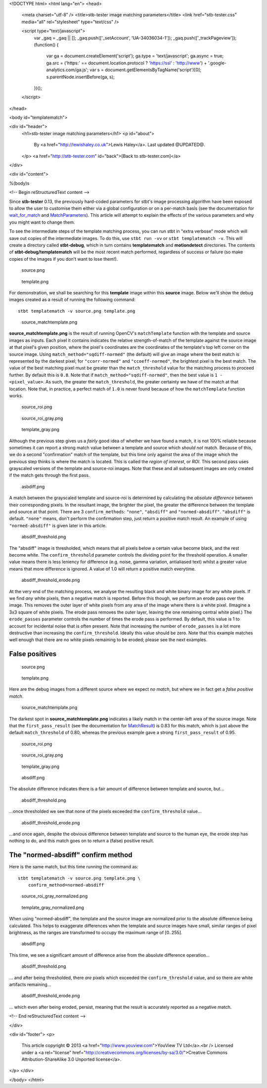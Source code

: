 <!DOCTYPE html>
<html lang="en">
<head>
  <meta charset="utf-8" />
  <title>stb-tester image matching parameters</title>
  <link href="stb-tester.css" media="all" rel="stylesheet" type="text/css" />

  <script type="text/javascript">
    var _gaq = _gaq || [];
    _gaq.push(['_setAccount', 'UA-34036034-1']);
    _gaq.push(['_trackPageview']);
    (function() {
      var ga = document.createElement('script'); ga.type = 'text/javascript'; ga.async = true;
      ga.src = ('https:' == document.location.protocol ? 'https://ssl' : 'http://www') + '.google-analytics.com/ga.js';
      var s = document.getElementsByTagName('script')[0]; s.parentNode.insertBefore(ga, s);
    })();
  </script>

</head>

<body id="templatematch">

<div id="header">
  <h1>stb-tester image matching parameters</h1>
  <p id="about">
    By <a href="http://lewishaley.co.uk">Lewis Haley</a>.
    Last updated @UPDATED@.
  </p>
  <a href="http://stb-tester.com" id="back">[Back to stb-tester.com]</a>
</div>

<div id="content">

%(body)s

<!-- Begin reStructuredText content -->

Since **stb-tester** 0.13, the previously hard-coded parameters for stbt's
image processing algorithm have been exposed to allow the user to customise
them either via a global configuration or on a per-match basis (see the
documentation for `wait_for_match <stbt.html#wait_for_match>`_ and
`MatchParameters <stbt.html#MatchParameters>`_). This article
will attempt to explain the effects of the various parameters and why you might
want to change them.

.. image:: match-parameters-graphic.png

To see the intermediate steps of the template matching process, you can run
stbt in "extra verbose" mode which will save out copies of the intermediate
images. To do this, use ``stbt run -vv`` or ``stbt templatematch -v``. This
will create a directory called **stbt-debug**, which in turn contains
**templatematch** and **motiondetect** directories. The contents of
**stbt-debug/templatematch** will be the most recent match performed,
regardless of success or failure (so make copies of the images if you don't
want to lose them!).

.. container:: clear

   .. figure:: match-parameters-true-source.png

      source.png

   .. figure:: match-parameters-template.png

      template.png

   For demonstration, we shall be searching for this **template** image
   within this **source** image. Below we'll show the debug images created
   as a result of running the following command::

       stbt templatematch -v source.png template.png

.. container:: clear

   .. figure:: match-parameters-true-source_matchtemplate.png

      source_matchtemplate.png

   **source_matchtemplate.png** is the result of running OpenCV's
   ``matchTemplate`` function with the template and source images as inputs.
   Each pixel it contains indicates the relative strength-of-match of the
   template against the source image at that pixel's given position, where
   the pixel's coordinates are the coordinates of the template's top left
   corner on the source image. Using ``match_method="sqdiff-normed"``
   (the default) will give an image where the best match is represented by
   the darkest pixel; for ``"ccorr-normed"`` and ``"ccoeff-normed"``, the
   brightest pixel is the best match. The value of the best matching pixel
   must be greater than the ``match_threshold`` value for the matching
   process to proceed further. By default this is ``0.8``. Note that if
   ``match_method="sqdiff-normed"``, then the best value is ``1 -
   <pixel_value>``. As such, the greater the ``match_threshold``, the greater
   certainty we have of the match at that location. Note that, in practice, a
   perfect match of ``1.0`` is never found because of how the ``matchTemplate``
   function works.

.. container:: clear

   .. figure:: match-parameters-true-source_roi.png

      source_roi.png

   .. figure:: match-parameters-true-source_roi_gray.png

      source_roi_gray.png

   .. figure:: match-parameters-template_gray.png

      template_gray.png

   Although the previous step gives us a *fairly* good idea of whether we
   have found a match, it is not 100% reliable because sometimes it can
   report a strong match value between a template and source which *should
   not* match. Because of this, we do a second "confirmation" match of the
   template, but this time only against the area of the image which the
   previous step thinks is where the match is located. This is called the
   *region of interest*, or *ROI*. This second pass uses grayscaled
   versions of the template and source-roi images. Note that these and all
   subsequent images are only created if the match gets through the first
   pass.

.. container:: clear

   .. figure:: match-parameters-true-absdiff.png

      asbdiff.png

   A match between the grayscaled template and source-roi is determined by
   calculating the *absolute difference* between their corresponding pixels.
   In the resultant image, the brighter the pixel, the greater the difference
   between the template and source at that point. There are 3
   ``confirm_methods``: ``"none"``, ``"absdiff"`` and ``"normed-absdiff"``.
   ``"absdiff"`` is default. ``"none"`` means, don't perform the confirmation
   step, just return a positive match result. An example of using
   ``"normed-absdiff"`` is given later in this article.

.. container:: clear

   .. figure:: match-parameters-true-absdiff_threshold.png

      absdiff_threshold.png

   The "absdiff" image is thresholded, which means that all pixels below a
   certain value become black, and the rest become white. The
   ``confirm_threshold`` parameter controls the dividing point for the
   threshold operation. A smaller value means there is less leniency for
   difference (e.g. noise, gamma variation, antialiased text) whilst a
   greater value means that more difference is ignored. A value of 1.0 will
   return a positive match everytime.

.. container:: clear

   .. figure:: match-parameters-true-absdiff_threshold_erode.png

      absdiff_threshold_erode.png

   At the very end of the matching process, we analyse the resulting black
   and white binary image for any white pixels. If we find *any* white
   pixels, then a negative match is reported. Before this though, we perform
   an erode pass over the image. This removes the outer layer of white pixels
   from any area of the image where there is a white pixel. (Imagine a 3x3
   square of white pixels. The erode pass removes the outer layer, leaving
   the one remaining central white pixel.) The ``erode_passes`` parameter
   controls the number of times the erode pass is performed. By default, this
   value is 1 to account for incidental noise that is often present. Note
   that increasing the number of ``erode_passes`` is a lot more destructive
   than increasing the ``confirm_threshold``. Ideally this value should be
   zero. Note that this example matches well enough that there are no white
   pixels remaining to be eroded; please see the next examples.


False positives
---------------

.. container:: clear

   .. figure:: match-parameters-false-source.png

      source.png

   .. figure:: match-parameters-template.png

      template.png

   Here are the debug images from a different source where we expect *no
   match*, but where we in fact get a *false positive match*.

.. container:: clear

   .. figure:: match-parameters-false-source_matchtemplate.png

      source_matchtemplate.png

   The darkest spot in **source_matchtemplate.png** indicates a likely match
   in the center-left area of the source image. Note that the
   ``first_pass_result`` (see the documentation for `MatchResult
   <stbt.html#MatchResult>`_) is 0.83 for this match, which is just above the
   default ``match_threshold`` of 0.80, whereas the previous example gave a
   strong ``first_pass_result`` of 0.95.

.. container:: clear

   .. figure:: match-parameters-false-source_roi.png

      source_roi.png

   .. figure:: match-parameters-false-source_roi_gray.png

      source_roi_gray.png

   .. figure:: match-parameters-template_gray.png

      template_gray.png

.. container:: clear

   .. figure:: match-parameters-false-absdiff.png

      absdiff.png

   The absolute difference indicates there is a fair amount of difference
   between template and source, but...

.. container:: clear

   .. figure:: match-parameters-false-absdiff_threshold.png

      absdiff_threshold.png

   ...once thresholded we see that none of the pixels exceeded the
   ``confirm_threshold`` value...

.. container:: clear

   .. figure:: match-parameters-false-absdiff_threshold_erode.png

      absdiff_threshold_erode.png

   ...and once again, despite the obvious difference between template and
   source to the human eye, the erode step has nothing to do, and this match
   goes on to return a (false) positive result.

The "normed-absdiff" confirm method
-----------------------------------

Here is the same match, but this time running the command as::

    stbt templatematch -v source.png template.png \
        confirm_method=normed-absdiff

.. container:: clear

   .. figure:: match-parameters-normed-absdiff-source_roi_gray_normalized.png

      source_roi_gray_normalized.png

   .. figure:: match-parameters-normed-absdiff-template_gray_normalized.png

      template_gray_normalized.png

   When using "normed-absdiff", the template and the
   source image are normalized prior to the absolute difference being
   calculated. This helps to exaggerate differences when the template and
   source images have small, similar ranges of pixel brightness, as the
   ranges are transformed to occupy the maximum range of [0..255].

.. container:: clear

   .. figure:: match-parameters-normed-absdiff-absdiff.png

      absdiff.png

   This time, we see a significant amount of difference arise from the
   absolute difference operation...

.. container:: clear

   .. figure:: match-parameters-normed-absdiff-absdiff_threshold.png

      absdiff_threshold.png

   ... and after being thresholded, there *are* pixels which exceeded the
   ``confirm_threshold`` value, and so there are white artifacts remaining...

.. container:: clear

   .. figure:: match-parameters-normed-absdiff-absdiff_threshold_erode.png

      absdiff_threshold_erode.png

   ... which even after being eroded, persist, meaning that the result is
   accurately reported as a negative match.

<!-- End reStructuredText content -->

</div>

<div id="footer">
<p>
  This article copyright © 2013 <a href="http://www.youview.com">YouView TV
  Ltd</a>.<br />
  Licensed under a <a rel="license"
  href="http://creativecommons.org/licenses/by-sa/3.0/">Creative Commons
  Attribution-ShareAlike 3.0 Unported license</a>.
</p>
</div>

</body>
</html>
